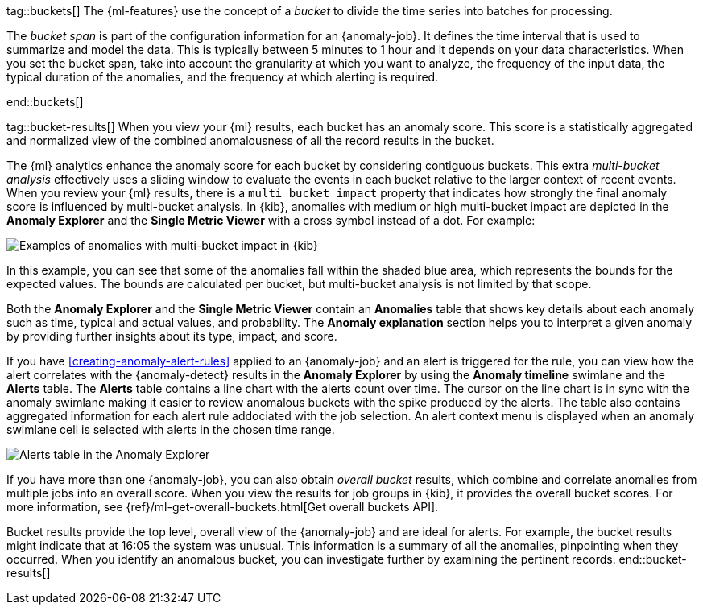 tag::buckets[]
The {ml-features} use the concept of a _bucket_ to divide the time series into
batches for processing.

The _bucket span_ is part of the configuration information for an {anomaly-job}.
It defines the time interval that is used to summarize and model the data. This
is typically between 5 minutes to 1 hour and it depends on your data
characteristics. When you set the bucket span, take into account the granularity
at which you want to analyze, the frequency of the input data, the typical
duration of the anomalies, and the frequency at which alerting is required.

////
The bucket span has two purposes: it dictates over what time span to look for anomalous features in data, and also determines how quickly anomalies can be detected. Choosing a shorter bucket span enables anomalies to be detected more quickly. However, there is a risk of being too sensitive to natural variations or noise in the input data. Choosing too long a bucket span can mean that interesting anomalies are averaged away. There is also the possibility that the aggregation might smooth out some anomalies based on when the bucket starts in time.

The bucket span has a significant impact on the analysis. When you’re trying to determine what value to use, take into account the granularity at which you want to perform the analysis, the frequency of the input data, the duration of typical anomalies, and the frequency at which alerting is required.
////
end::buckets[]

tag::bucket-results[]
When you view your {ml} results, each bucket has an anomaly score. This score is
a statistically aggregated and normalized view of the combined anomalousness of
all the record results in the bucket.

The {ml} analytics enhance the anomaly score for each bucket by considering
contiguous buckets. This extra _multi-bucket analysis_ effectively uses a
sliding window to evaluate the events in each bucket relative to the larger
context of recent events. When you review your {ml} results, there is a 
`multi_bucket_impact` property that indicates how strongly the final anomaly
score is influenced by multi-bucket analysis. In {kib}, anomalies with medium or
high multi-bucket impact are depicted in the *Anomaly Explorer* and the
*Single Metric Viewer* with a cross symbol instead of a dot. For example:

[role="screenshot"]
image::images/multibucketanalysis.jpg["Examples of anomalies with multi-bucket impact in {kib}"]

In this example, you can see that some of the anomalies fall within the shaded
blue area, which represents the bounds for the expected values. The bounds are
calculated per bucket, but multi-bucket analysis is not limited by that scope.

Both the **Anomaly Explorer** and the **Single Metric Viewer** contain an 
**Anomalies** table that shows key details about each anomaly such as time, 
typical and actual values, and probability. The **Anomaly explanation** section 
helps you to interpret a given anomaly by providing further insights about its 
type, impact, and score.

If you have <<creating-anomaly-alert-rules>> applied to an {anomaly-job} and an 
alert is triggered for the rule, you can view how the alert correlates with the 
{anomaly-detect} results in the **Anomaly Explorer** by using the 
**Anomaly timeline** swimlane and the **Alerts** table. The **Alerts** table 
contains a line chart with the alerts count over time. The cursor on the line 
chart is in sync with the anomaly swimlane making it easier to review anomalous 
buckets with the spike produced by the alerts. The table also contains 
aggregated information for each alert rule addociated with the job selection. An 
alert context menu is displayed when an anomaly swimlane cell is selected with 
alerts in the chosen time range.

[role="screenshot"]
image::images/anomaly-explorer-alerts.png["Alerts table in the Anomaly Explorer"]

If you have more than one {anomaly-job}, you can also obtain _overall bucket_
results, which combine and correlate anomalies from multiple jobs into an
overall score. When you view the results for job groups in {kib}, it provides
the overall bucket scores. For more information, see
{ref}/ml-get-overall-buckets.html[Get overall buckets API].

Bucket results provide the top level, overall view of the {anomaly-job} and are
ideal for alerts. For example, the bucket results might indicate that at 16:05
the system was unusual. This information is a summary of all the anomalies,
pinpointing when they occurred. When you identify an anomalous bucket, you can
investigate further by examining the pertinent records.
end::bucket-results[]